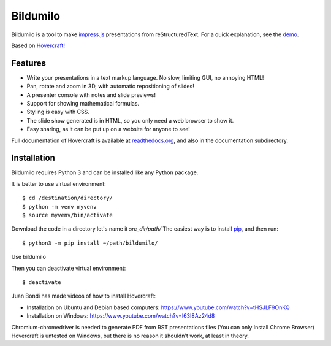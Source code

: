 Bildumilo
=========
Bildumilo is a tool to make impress.js_ presentations from
reStructuredText. For a quick explanation, see the demo_.

Based on `Hovercraft! <https://github.com/regebro/hovercraft>`_

Features
--------
* Write your presentations in a text markup language. No slow, limiting GUI, no annoying HTML!
* Pan, rotate and zoom in 3D, with automatic repositioning of slides!
* A presenter console with notes and slide previews!
* Support for showing mathematical formulas.
* Styling is easy with CSS.
* The slide show generated is in HTML, so you only need a web browser to show it.
* Easy sharing, as it can be put up on a website for anyone to see!

Full documentation of Hovercraft is available at readthedocs.org_, and also in the
documentation subdirectory.

Installation
------------
Bildumilo requires Python 3 and can be installed like any Python package.

It is better to use virtual environment::

    $ cd /destination/directory/
    $ python -m venv myvenv
    $ source myvenv/bin/activate

Download the code in a directory let's name it `src_dir/path/`
The easiest way is to install pip_, and then run::

    $ python3 -m pip install ~/path/bildumilo/

Use bildumilo

Then you can deactivate virtual environment::

    $ deactivate

Juan Bondi has made videos of how to install Hovercraft:

* Installation on Ubuntu and Debian based computers: https://www.youtube.com/watch?v=tHSJLF9OnKQ
* Installation on Windows: https://www.youtube.com/watch?v=I63I8Az24d8

Chromium-chromedriver is needed to generate PDF from RST presentations files (You can only Install Chrome Browser)
Hovercraft is untested on Windows, but there is no reason it shouldn't work, at least in theory.


.. _impress.js: http://github.com/bartaz/impress.js
.. _demo: https://regebro.github.io/hovercraft
.. _readthedocs.org: https://hovercraft.readthedocs.io/
.. _pip: http://www.pip-installer.org/en/latest/
